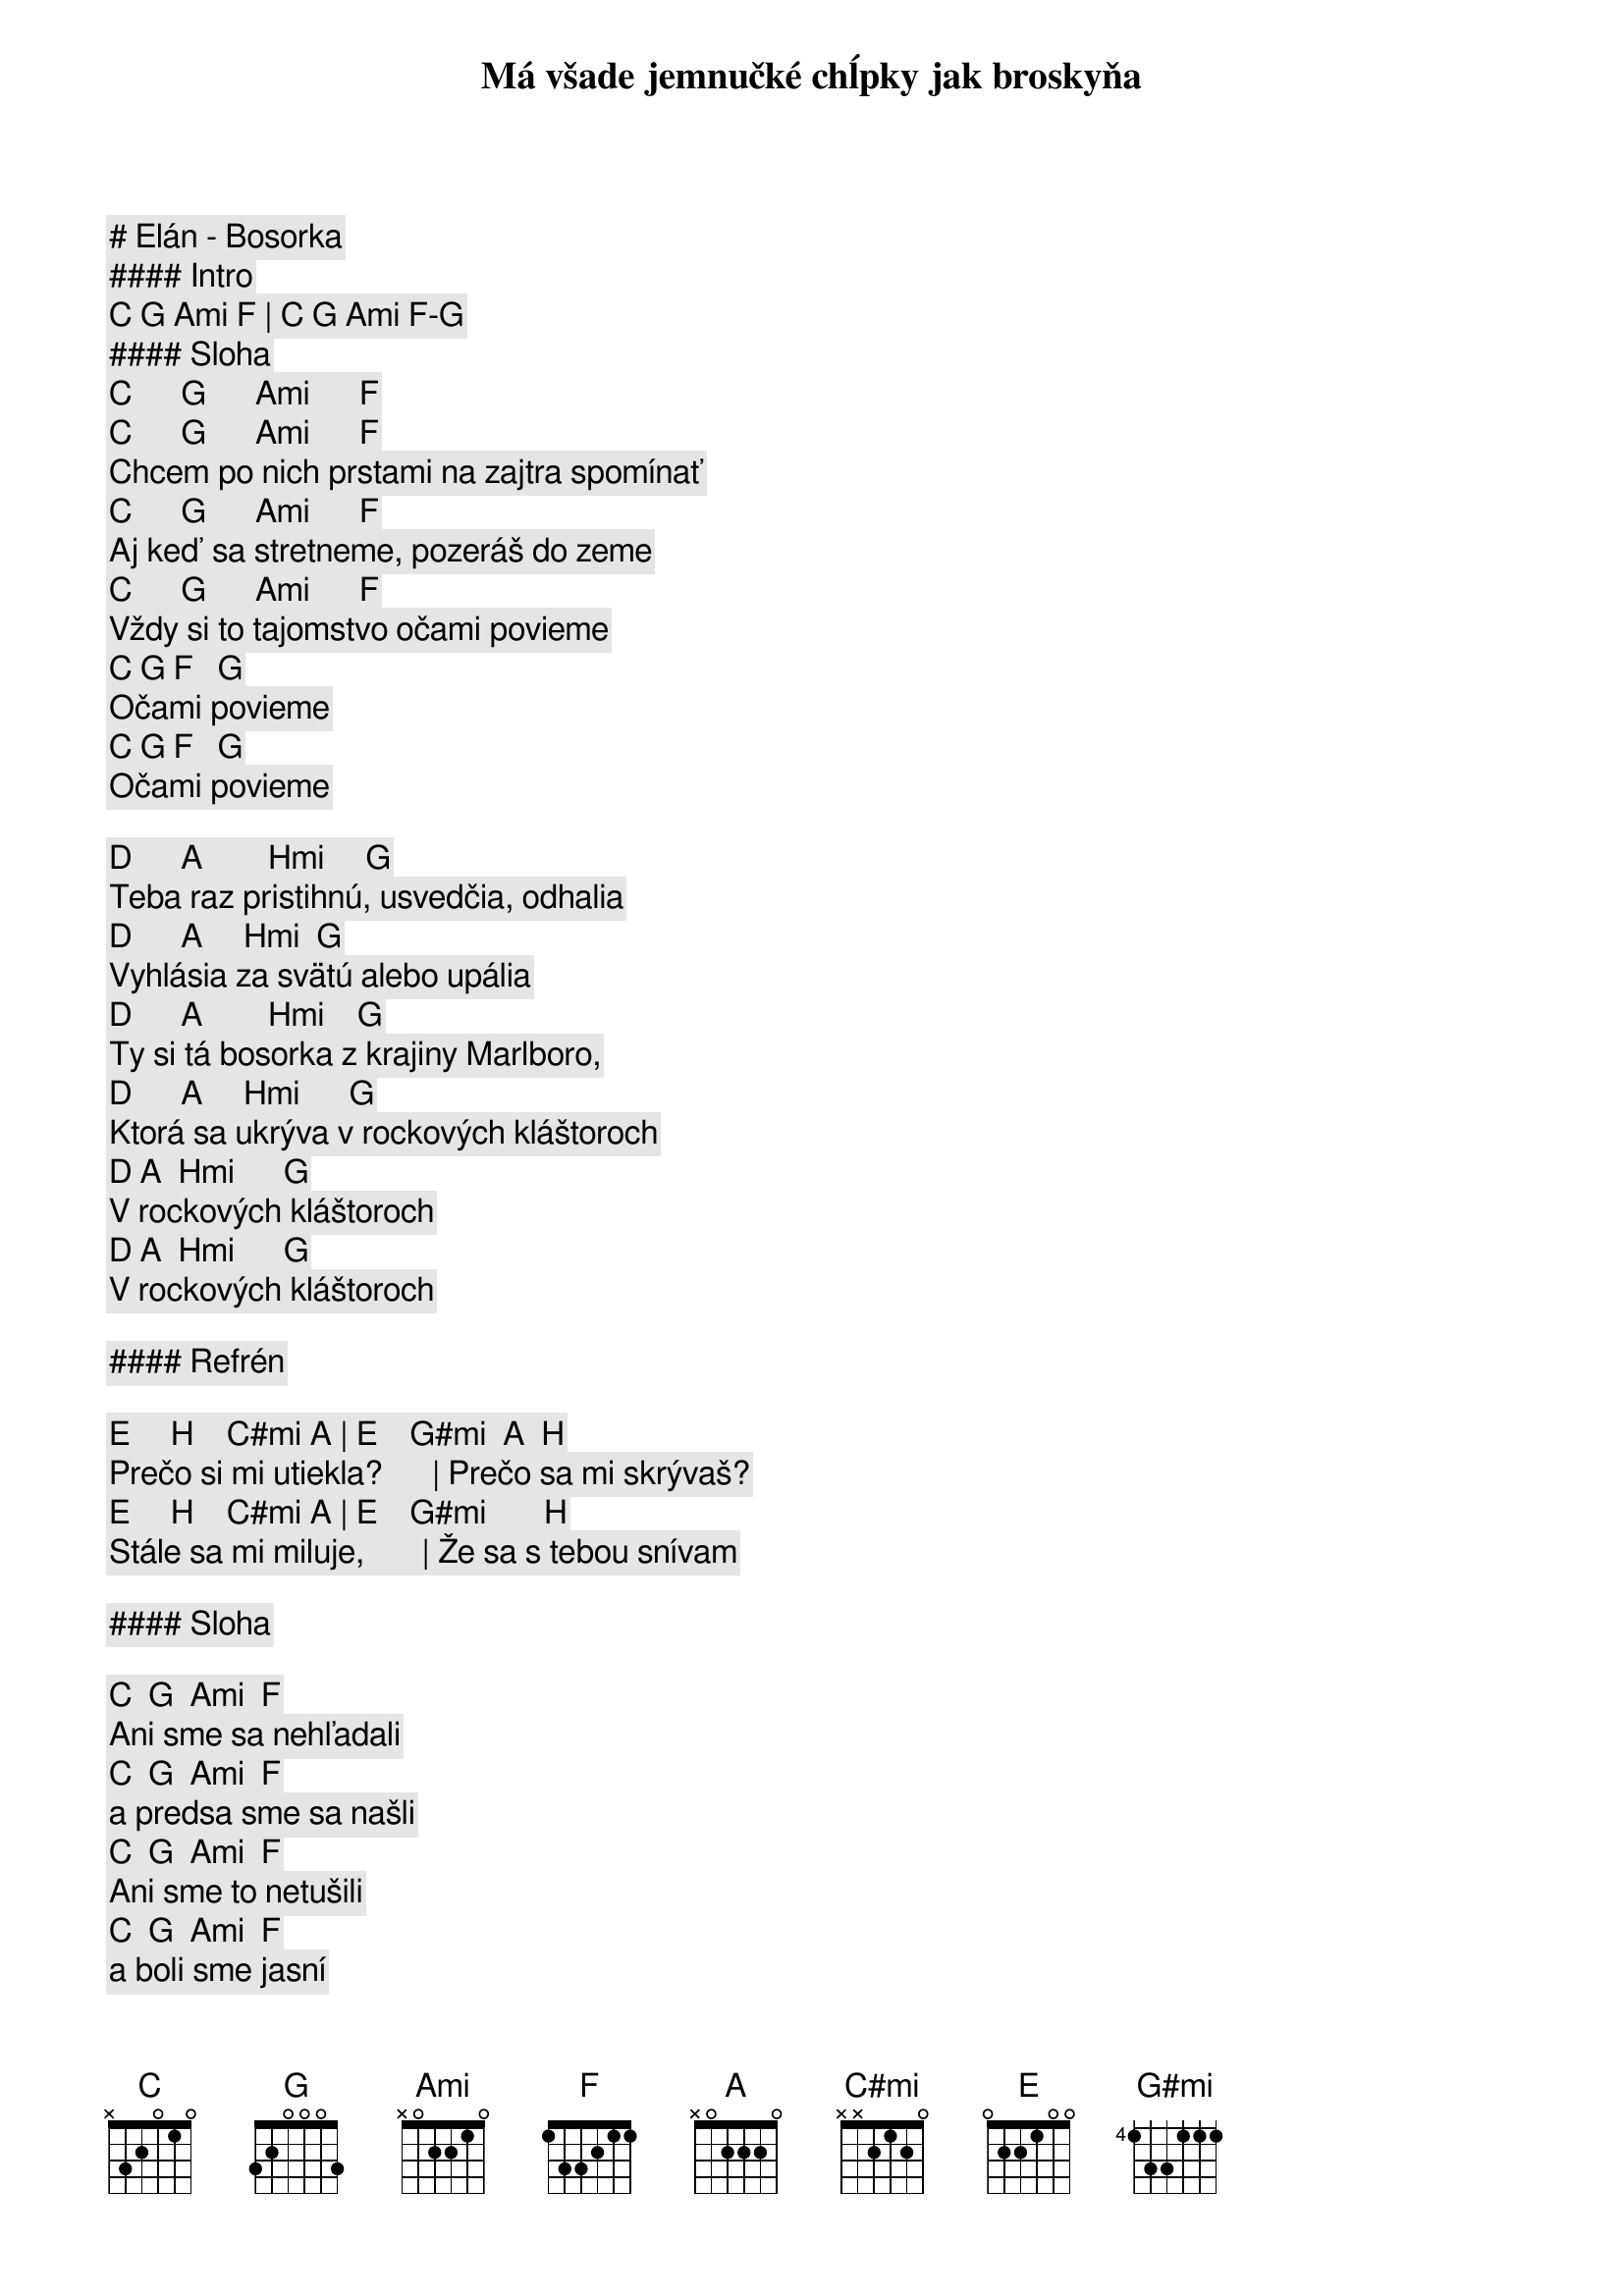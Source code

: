 # Elán - Bosorka

#### Intro

[C] [G] [Ami] [F] | [C] [G] [Ami] [F]-[G]

#### Sloha

[C]      [G]      [Ami]      [F]
Má všade jemnučké chĺpky jak broskyňa
[C]      [G]      [Ami]      [F]
Chcem po nich prstami na zajtra spomínať
[C]      [G]      [Ami]      [F]
Aj keď sa stretneme, pozeráš do zeme
[C]      [G]      [Ami]      [F]
Vždy si to tajomstvo očami povieme
[C] [G] [F]   [G]
        Očami povieme
[C] [G] [F]   [G]
        Očami povieme

[D]      [A]        [Hmi]     [G]
Teba raz pristihnú, usvedčia, odhalia
[D]      [A]     [Hmi]  [G]
Vyhlásia za svätú alebo upália
[D]      [A]        [Hmi]    [G]
Ty si tá bosorka z krajiny Marlboro,
[D]      [A]     [Hmi]      [G]
Ktorá sa ukrýva v rockových kláštoroch
[D] [A]  [Hmi]      [G]
         V rockových kláštoroch
[D] [A]  [Hmi]      [G]
         V rockových kláštoroch

#### Refrén

[E]     [H]    [C#mi] [A] | [E]    [G#mi]  [A]  [H]
Prečo si mi utiekla?      | Prečo sa mi skrývaš?
[E]     [H]    [C#mi] [A] | [E]    [G#mi]       [H]
Stále sa mi miluje,       | Že sa s tebou snívam

#### Sloha

[C]  [G]  [Ami]  [F]
Ani sme sa nehľadali 
[C]  [G]  [Ami]  [F]
a predsa sme sa našli
[C]  [G]  [Ami]  [F]
Ani sme to netušili 
[C]  [G]  [Ami]  [F]
a boli sme jasní

[D]  [A]  [Hmi]  [G]
V pivárni sa pilo málo,
[D]  [A]  [Hmi]  [G]
dal som si tri pivá
[D]  [A]  [Hmi]  [G]
V noci sa mi milovalo,
[D]  [A]  [Hmi]  [G]
že sa s tebou snívam

#### Refrén

[E]     [H]    [C#mi] [A] | [E]    [G#mi]  [A]  [H]
Prečo si mi utiekla?      | Prečo sa mi skrývaš?
[E]     [H]    [C#mi] [A] | [E]    [G#mi]  [A]  [H]
Stále sa mi miluje,       | Že sa s tebou snívam
[E]     [H]    [C#mi] [A] | [E]    [G#mi]  [A]  [H]
Prečo si ma uriekla?      | V noci sa odkrývam
[E]     [H]    [C#mi] [A] | [E]    [G#mi]       [H]
Stále sa mi miluje,       | Že sa s tebou snívam

#### Sloha

[C]      [G]        [Ami]    [F]
Teba raz pristihnú, usvedčia, odhalia
[C]      [G]        [Ami]    [F]
Vyhlásia za svätú alebo upália
[C]      [G]        [Ami]    [F]
Pre mňa to bude už bohužiaľ neskoro
[C] [G] [F]   [G]
        Ooou bohužiaľ neskoro
[C] [G] [F]   [G]
        Ooou bohužiaľ neskoro

[D] [A]  [Hmi]      [G]
         Ooou milovať bosorku
[D] [A]  [Hmi]      [G]
         Ooou v rockových kláštoroch

#### Refrén

[E]     [H]    [C#mi] [A] | [E]    [G#mi]  [A]  [H]
Prečo si mi utiekla?      | Prečo sa mi skrývaš?
[E]     [H]    [C#mi] [A] | [E]    [G#mi]  [A]  [H]
Stále sa mi miluje,       | Že sa s tebou snívam
[E]     [H]    [C#mi] [A] | [E]    [G#mi]  [A]  [H]
Prečo si ma uriekla?      | V noci sa odkrývam
[E]     [H]    [C#mi] [A] | [E]    [G#mi]       [H]
Stále sa mi miluje,       | Že sa s tebou snívam